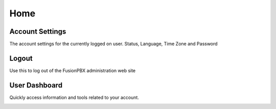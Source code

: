 ******
Home
******

Account Settings
----------------

The account settings for the currently logged on user. Status, Language, Time Zone and Password

Logout
------

Use this to log out of the FusionPBX administration web site 

User Dashboard
--------------

Quickly access information and tools related to your account. 

.. image:: ../_static/images/fusionpbx_dashboard.jpg
        :scale: 50%